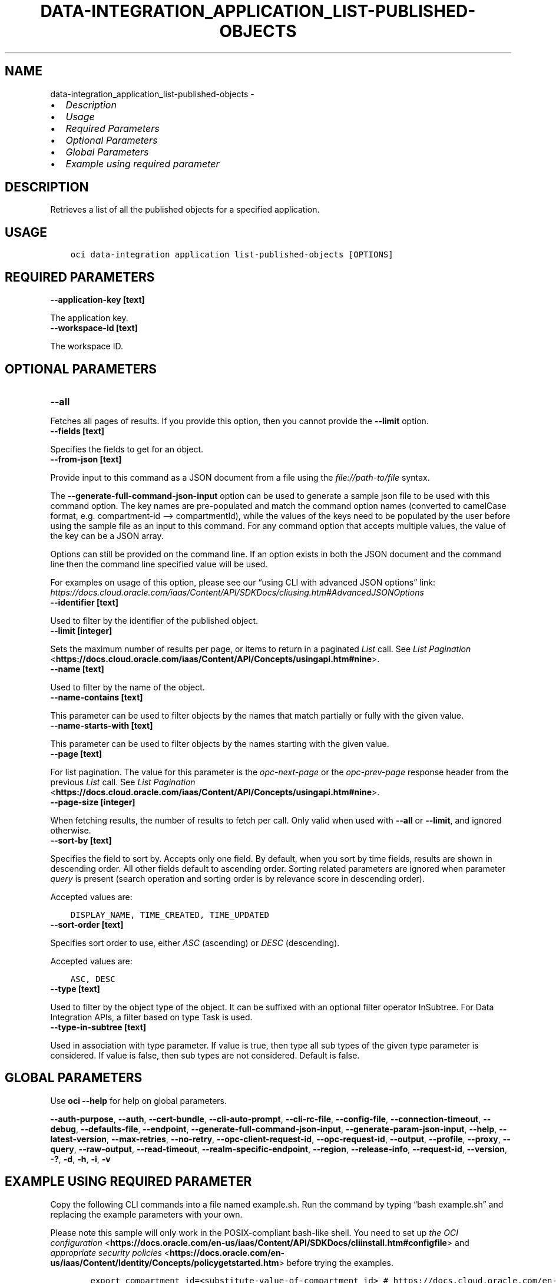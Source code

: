 .\" Man page generated from reStructuredText.
.
.TH "DATA-INTEGRATION_APPLICATION_LIST-PUBLISHED-OBJECTS" "1" "Oct 09, 2023" "3.33.4" "OCI CLI Command Reference"
.SH NAME
data-integration_application_list-published-objects \- 
.
.nr rst2man-indent-level 0
.
.de1 rstReportMargin
\\$1 \\n[an-margin]
level \\n[rst2man-indent-level]
level margin: \\n[rst2man-indent\\n[rst2man-indent-level]]
-
\\n[rst2man-indent0]
\\n[rst2man-indent1]
\\n[rst2man-indent2]
..
.de1 INDENT
.\" .rstReportMargin pre:
. RS \\$1
. nr rst2man-indent\\n[rst2man-indent-level] \\n[an-margin]
. nr rst2man-indent-level +1
.\" .rstReportMargin post:
..
.de UNINDENT
. RE
.\" indent \\n[an-margin]
.\" old: \\n[rst2man-indent\\n[rst2man-indent-level]]
.nr rst2man-indent-level -1
.\" new: \\n[rst2man-indent\\n[rst2man-indent-level]]
.in \\n[rst2man-indent\\n[rst2man-indent-level]]u
..
.INDENT 0.0
.IP \(bu 2
\fI\%Description\fP
.IP \(bu 2
\fI\%Usage\fP
.IP \(bu 2
\fI\%Required Parameters\fP
.IP \(bu 2
\fI\%Optional Parameters\fP
.IP \(bu 2
\fI\%Global Parameters\fP
.IP \(bu 2
\fI\%Example using required parameter\fP
.UNINDENT
.SH DESCRIPTION
.sp
Retrieves a list of all the published objects for a specified application.
.SH USAGE
.INDENT 0.0
.INDENT 3.5
.sp
.nf
.ft C
oci data\-integration application list\-published\-objects [OPTIONS]
.ft P
.fi
.UNINDENT
.UNINDENT
.SH REQUIRED PARAMETERS
.INDENT 0.0
.TP
.B \-\-application\-key [text]
.UNINDENT
.sp
The application key.
.INDENT 0.0
.TP
.B \-\-workspace\-id [text]
.UNINDENT
.sp
The workspace ID.
.SH OPTIONAL PARAMETERS
.INDENT 0.0
.TP
.B \-\-all
.UNINDENT
.sp
Fetches all pages of results. If you provide this option, then you cannot provide the \fB\-\-limit\fP option.
.INDENT 0.0
.TP
.B \-\-fields [text]
.UNINDENT
.sp
Specifies the fields to get for an object.
.INDENT 0.0
.TP
.B \-\-from\-json [text]
.UNINDENT
.sp
Provide input to this command as a JSON document from a file using the \fI\%file://path\-to/file\fP syntax.
.sp
The \fB\-\-generate\-full\-command\-json\-input\fP option can be used to generate a sample json file to be used with this command option. The key names are pre\-populated and match the command option names (converted to camelCase format, e.g. compartment\-id –> compartmentId), while the values of the keys need to be populated by the user before using the sample file as an input to this command. For any command option that accepts multiple values, the value of the key can be a JSON array.
.sp
Options can still be provided on the command line. If an option exists in both the JSON document and the command line then the command line specified value will be used.
.sp
For examples on usage of this option, please see our “using CLI with advanced JSON options” link: \fI\%https://docs.cloud.oracle.com/iaas/Content/API/SDKDocs/cliusing.htm#AdvancedJSONOptions\fP
.INDENT 0.0
.TP
.B \-\-identifier [text]
.UNINDENT
.sp
Used to filter by the identifier of the published object.
.INDENT 0.0
.TP
.B \-\-limit [integer]
.UNINDENT
.sp
Sets the maximum number of results per page, or items to return in a paginated \fIList\fP call. See \fI\%List Pagination\fP <\fBhttps://docs.cloud.oracle.com/iaas/Content/API/Concepts/usingapi.htm#nine\fP>\&.
.INDENT 0.0
.TP
.B \-\-name [text]
.UNINDENT
.sp
Used to filter by the name of the object.
.INDENT 0.0
.TP
.B \-\-name\-contains [text]
.UNINDENT
.sp
This parameter can be used to filter objects by the names that match partially or fully with the given value.
.INDENT 0.0
.TP
.B \-\-name\-starts\-with [text]
.UNINDENT
.sp
This parameter can be used to filter objects by the names starting with the given value.
.INDENT 0.0
.TP
.B \-\-page [text]
.UNINDENT
.sp
For list pagination. The value for this parameter is the \fIopc\-next\-page\fP or the \fIopc\-prev\-page\fP response header from the previous \fIList\fP call. See \fI\%List Pagination\fP <\fBhttps://docs.cloud.oracle.com/iaas/Content/API/Concepts/usingapi.htm#nine\fP>\&.
.INDENT 0.0
.TP
.B \-\-page\-size [integer]
.UNINDENT
.sp
When fetching results, the number of results to fetch per call. Only valid when used with \fB\-\-all\fP or \fB\-\-limit\fP, and ignored otherwise.
.INDENT 0.0
.TP
.B \-\-sort\-by [text]
.UNINDENT
.sp
Specifies the field to sort by. Accepts only one field. By default, when you sort by time fields, results are shown in descending order. All other fields default to ascending order. Sorting related parameters are ignored when parameter \fIquery\fP is present (search operation and sorting order is by relevance score in descending order).
.sp
Accepted values are:
.INDENT 0.0
.INDENT 3.5
.sp
.nf
.ft C
DISPLAY_NAME, TIME_CREATED, TIME_UPDATED
.ft P
.fi
.UNINDENT
.UNINDENT
.INDENT 0.0
.TP
.B \-\-sort\-order [text]
.UNINDENT
.sp
Specifies sort order to use, either \fIASC\fP (ascending) or \fIDESC\fP (descending).
.sp
Accepted values are:
.INDENT 0.0
.INDENT 3.5
.sp
.nf
.ft C
ASC, DESC
.ft P
.fi
.UNINDENT
.UNINDENT
.INDENT 0.0
.TP
.B \-\-type [text]
.UNINDENT
.sp
Used to filter by the object type of the object. It can be suffixed with an optional filter operator InSubtree. For Data Integration APIs, a filter based on type Task is used.
.INDENT 0.0
.TP
.B \-\-type\-in\-subtree [text]
.UNINDENT
.sp
Used in association with type parameter. If value is true, then type all sub types of the given type parameter is considered. If value is false, then sub types are not considered. Default is false.
.SH GLOBAL PARAMETERS
.sp
Use \fBoci \-\-help\fP for help on global parameters.
.sp
\fB\-\-auth\-purpose\fP, \fB\-\-auth\fP, \fB\-\-cert\-bundle\fP, \fB\-\-cli\-auto\-prompt\fP, \fB\-\-cli\-rc\-file\fP, \fB\-\-config\-file\fP, \fB\-\-connection\-timeout\fP, \fB\-\-debug\fP, \fB\-\-defaults\-file\fP, \fB\-\-endpoint\fP, \fB\-\-generate\-full\-command\-json\-input\fP, \fB\-\-generate\-param\-json\-input\fP, \fB\-\-help\fP, \fB\-\-latest\-version\fP, \fB\-\-max\-retries\fP, \fB\-\-no\-retry\fP, \fB\-\-opc\-client\-request\-id\fP, \fB\-\-opc\-request\-id\fP, \fB\-\-output\fP, \fB\-\-profile\fP, \fB\-\-proxy\fP, \fB\-\-query\fP, \fB\-\-raw\-output\fP, \fB\-\-read\-timeout\fP, \fB\-\-realm\-specific\-endpoint\fP, \fB\-\-region\fP, \fB\-\-release\-info\fP, \fB\-\-request\-id\fP, \fB\-\-version\fP, \fB\-?\fP, \fB\-d\fP, \fB\-h\fP, \fB\-i\fP, \fB\-v\fP
.SH EXAMPLE USING REQUIRED PARAMETER
.sp
Copy the following CLI commands into a file named example.sh. Run the command by typing “bash example.sh” and replacing the example parameters with your own.
.sp
Please note this sample will only work in the POSIX\-compliant bash\-like shell. You need to set up \fI\%the OCI configuration\fP <\fBhttps://docs.oracle.com/en-us/iaas/Content/API/SDKDocs/cliinstall.htm#configfile\fP> and \fI\%appropriate security policies\fP <\fBhttps://docs.oracle.com/en-us/iaas/Content/Identity/Concepts/policygetstarted.htm\fP> before trying the examples.
.INDENT 0.0
.INDENT 3.5
.sp
.nf
.ft C
    export compartment_id=<substitute\-value\-of\-compartment_id> # https://docs.cloud.oracle.com/en\-us/iaas/tools/oci\-cli/latest/oci_cli_docs/cmdref/data\-integration/workspace/create.html#cmdoption\-compartment\-id
    export display_name=<substitute\-value\-of\-display_name> # https://docs.cloud.oracle.com/en\-us/iaas/tools/oci\-cli/latest/oci_cli_docs/cmdref/data\-integration/workspace/create.html#cmdoption\-display\-name
    export is_private_network=<substitute\-value\-of\-is_private_network> # https://docs.cloud.oracle.com/en\-us/iaas/tools/oci\-cli/latest/oci_cli_docs/cmdref/data\-integration/workspace/create.html#cmdoption\-is\-private\-network
    export application_key=<substitute\-value\-of\-application_key> # https://docs.cloud.oracle.com/en\-us/iaas/tools/oci\-cli/latest/oci_cli_docs/cmdref/data\-integration/application/list\-published\-objects.html#cmdoption\-application\-key

    workspace_id=$(oci data\-integration workspace create \-\-compartment\-id $compartment_id \-\-display\-name $display_name \-\-is\-private\-network $is_private_network \-\-query data.id \-\-raw\-output)

    oci data\-integration application list\-published\-objects \-\-application\-key $application_key \-\-workspace\-id $workspace_id
.ft P
.fi
.UNINDENT
.UNINDENT
.SH AUTHOR
Oracle
.SH COPYRIGHT
2016, 2023, Oracle
.\" Generated by docutils manpage writer.
.
